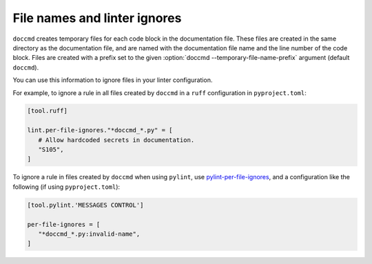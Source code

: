 File names and linter ignores
-----------------------------

``doccmd`` creates temporary files for each code block in the documentation file.
These files are created in the same directory as the documentation file, and are named with the documentation file name and the line number of the code block.
Files are created with a prefix set to the given :option:`doccmd --temporary-file-name-prefix` argument (default ``doccmd``).

You can use this information to ignore files in your linter configuration.

For example, to ignore a rule in all files created by ``doccmd`` in a ``ruff`` configuration in ``pyproject.toml``:

.. code-block:: toml

   [tool.ruff]

   lint.per-file-ignores."*doccmd_*.py" = [
      # Allow hardcoded secrets in documentation.
      "S105",
   ]

To ignore a rule in files created by ``doccmd`` when using ``pylint``, use `pylint-per-file-ignores <https://pypi.org/project/pylint-per-file-ignores/>`_, and a configuration like the following (if using ``pyproject.toml``):

.. code-block:: toml

   [tool.pylint.'MESSAGES CONTROL']

   per-file-ignores = [
      "*doccmd_*.py:invalid-name",
   ]
